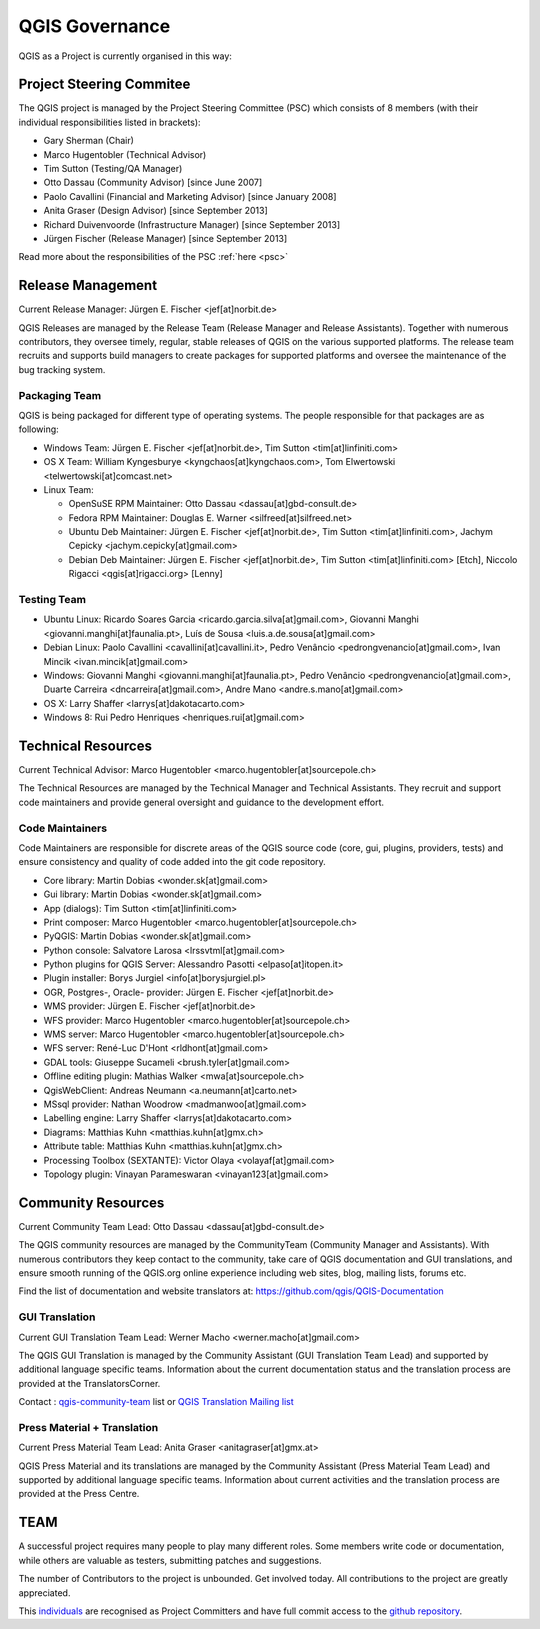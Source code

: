.. _governance:

QGIS Governance
===============

QGIS as a Project is currently organised in this way:

Project Steering Commitee
-------------------------

The QGIS project is managed by the Project Steering Committee (PSC) which
consists of 8 members (with their individual responsibilities listed in
brackets):

* Gary Sherman (Chair)
* Marco Hugentobler (Technical Advisor)
* Tim Sutton (Testing/QA Manager)
* Otto Dassau (Community Advisor) [since June 2007]
* Paolo Cavallini (Financial and Marketing Advisor) [since January 2008]
* Anita Graser (Design Advisor) [since September 2013]
* Richard Duivenvoorde (Infrastructure Manager) [since September 2013]
* Jürgen Fischer (Release Manager) [since September 2013]

Read more about the responsibilities of the PSC :ref:`here <psc>`

.. _release-management:

Release Management
------------------

Current Release Manager:
Jürgen E. Fischer <jef[at]norbit.de>

QGIS Releases are managed by the Release Team (Release Manager and Release
Assistants). Together with numerous contributors, they oversee timely,
regular, stable releases of QGIS on the various supported platforms. The
release team recruits and supports build managers to create packages for
supported platforms and oversee the maintenance of the bug tracking system.

.. _packaging-team:

Packaging Team
..............

QGIS is being packaged for different type of operating systems. The people
responsible for that packages are as following:

* Windows Team: Jürgen E. Fischer <jef[at]norbit.de>, Tim Sutton <tim[at]linfiniti.com>
* OS X Team: William Kyngesburye <kyngchaos[at]kyngchaos.com>, Tom Elwertowski <telwertowski[at]comcast.net>
* Linux Team:

  * OpenSuSE RPM Maintainer: Otto Dassau <dassau[at]gbd-consult.de>
  * Fedora RPM Maintainer: Douglas E. Warner <silfreed[at]silfreed.net>
  * Ubuntu Deb Maintainer: Jürgen E. Fischer <jef[at]norbit.de>, Tim Sutton <tim[at]linfiniti.com>, Jachym Cepicky <jachym.cepicky[at]gmail.com>
  * Debian Deb Maintainer: Jürgen E. Fischer <jef[at]norbit.de>, Tim Sutton <tim[at]linfiniti.com> [Etch], Niccolo Rigacci <qgis[at]rigacci.org> [Lenny]

.. _testing-team:

Testing Team
............

* Ubuntu Linux: Ricardo Soares Garcia <ricardo.garcia.silva[at]gmail.com>, Giovanni Manghi <giovanni.manghi[at]faunalia.pt>, Luís de Sousa <luis.a.de.sousa[at]gmail.com>
* Debian Linux: Paolo Cavallini <cavallini[at]cavallini.it>, Pedro Venâncio <pedrongvenancio[at]gmail.com>, Ivan Mincik <ivan.mincik[at]gmail.com>
* Windows: Giovanni Manghi <giovanni.manghi[at]faunalia.pt>, Pedro Venâncio <pedrongvenancio[at]gmail.com>, Duarte Carreira <dncarreira[at]gmail.com>, Andre Mano <andre.s.mano[at]gmail.com>
* OS X: Larry Shaffer <larrys[at]dakotacarto.com>
* Windows 8: Rui Pedro Henriques <henriques.rui[at]gmail.com>

.. _technical-resources:

Technical Resources
-------------------

Current Technical Advisor:
Marco Hugentobler <marco.hugentobler[at]sourcepole.ch>

The Technical Resources are managed by the Technical Manager and Technical
Assistants. They recruit and support code maintainers and provide general
oversight and guidance to the development effort.

.. _code-maintainers:

Code Maintainers
................

Code Maintainers are responsible for discrete areas of the QGIS source code
(core, gui, plugins, providers, tests) and ensure consistency and quality of
code added into the git code repository.

* Core library: Martin Dobias <wonder.sk[at]gmail.com>
* Gui library: Martin Dobias <wonder.sk[at]gmail.com>
* App (dialogs): Tim Sutton <tim[at]linfiniti.com>
* Print composer: Marco Hugentobler <marco.hugentobler[at]sourcepole.ch>
* PyQGIS: Martin Dobias <wonder.sk[at]gmail.com>
* Python console: Salvatore Larosa <lrssvtml[at]gmail.com>
* Python plugins for QGIS Server: Alessandro Pasotti <elpaso[at]itopen.it>
* Plugin installer: Borys Jurgiel <info[at]borysjurgiel.pl>
* OGR, Postgres-, Oracle- provider: Jürgen E. Fischer <jef[at]norbit.de>
* WMS provider: Jürgen E. Fischer <jef[at]norbit.de>
* WFS provider: Marco Hugentobler <marco.hugentobler[at]sourcepole.ch>
* WMS server: Marco Hugentobler <marco.hugentobler[at]sourcepole.ch>
* WFS server: René-Luc D'Hont <rldhont[at]gmail.com>
* GDAL tools: Giuseppe Sucameli <brush.tyler[at]gmail.com>
* Offline editing plugin: Mathias Walker <mwa[at]sourcepole.ch>
* QgisWebClient: Andreas Neumann <a.neumann[at]carto.net>
* MSsql provider: Nathan Woodrow <madmanwoo[at]gmail.com>
* Labelling engine: Larry Shaffer <larrys[at]dakotacarto.com>
* Diagrams: Matthias Kuhn <matthias.kuhn[at]gmx.ch>
* Attribute table: Matthias Kuhn <matthias.kuhn[at]gmx.ch>
* Processing Toolbox (SEXTANTE): Victor Olaya <volayaf[at]gmail.com>
* Topology plugin: Vinayan Parameswaran <vinayan123[at]gmail.com>

.. _community-resources:

Community Resources
-------------------

Current Community Team Lead:
Otto Dassau <dassau[at]gbd-consult.de>

The QGIS community resources are managed by the CommunityTeam (Community
Manager and Assistants). With numerous contributors they keep contact to the
community, take care of QGIS documentation and GUI translations,
and ensure smooth running of the QGIS.org online experience including web
sites, blog, mailing lists, forums etc.

Find the list of documentation and website translators at:
https://github.com/qgis/QGIS-Documentation

.. _gui-translation:

GUI Translation
...............

Current GUI Translation Team Lead:
Werner Macho <werner.macho[at]gmail.com>

The QGIS GUI Translation is managed by the Community Assistant (GUI
Translation Team Lead) and supported by additional language specific teams.
Information about the current documentation status and the translation
process are provided at the TranslatorsCorner.

Contact : `qgis-community-team <http://lists.osgeo
.org/mailman/listinfo/qgis-community-team>`_ list
or
`QGIS Translation Mailing list
<http://lists.osgeo.org/mailman/listinfo/qgis-tr>`_

.. _press-material:

Press Material + Translation
............................

Current Press Material Team Lead:
Anita Graser <anitagraser[at]gmx.at>

QGIS Press Material and its translations are managed by the Community
Assistant (Press Material Team Lead) and supported by additional language
specific teams. Information about current activities and the translation
process are provided at the Press Centre.

TEAM
----

A successful project requires many people to play many different roles. Some
members write code or documentation, while others are valuable as testers,
submitting patches and suggestions.

The number of Contributors to the project is unbounded. Get involved today.
All contributions to the project are greatly appreciated.

This `individuals <https://github.com/qgis/QGIS/graphs/contributors>`_
are recognised as Project Committers and have full commit access to the
`github repository <https://github.com/qgis/QGIS>`_.
